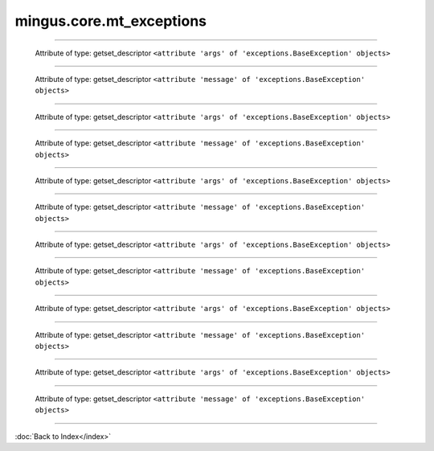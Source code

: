 .. module:: mingus.core.mt_exceptions

=========================
mingus.core.mt_exceptions
=========================


.. class:: Error


----

   .. attribute:: args

   Attribute of type: getset_descriptor
   ``<attribute 'args' of 'exceptions.BaseException' objects>``

----

   .. attribute:: message

   Attribute of type: getset_descriptor
   ``<attribute 'message' of 'exceptions.BaseException' objects>``

.. class:: FingerError


----

   .. attribute:: args

   Attribute of type: getset_descriptor
   ``<attribute 'args' of 'exceptions.BaseException' objects>``

----

   .. attribute:: message

   Attribute of type: getset_descriptor
   ``<attribute 'message' of 'exceptions.BaseException' objects>``

.. class:: FormatError


----

   .. attribute:: args

   Attribute of type: getset_descriptor
   ``<attribute 'args' of 'exceptions.BaseException' objects>``

----

   .. attribute:: message

   Attribute of type: getset_descriptor
   ``<attribute 'message' of 'exceptions.BaseException' objects>``

.. class:: KeyError


----

   .. attribute:: args

   Attribute of type: getset_descriptor
   ``<attribute 'args' of 'exceptions.BaseException' objects>``

----

   .. attribute:: message

   Attribute of type: getset_descriptor
   ``<attribute 'message' of 'exceptions.BaseException' objects>``

.. class:: NoteFormatError


----

   .. attribute:: args

   Attribute of type: getset_descriptor
   ``<attribute 'args' of 'exceptions.BaseException' objects>``

----

   .. attribute:: message

   Attribute of type: getset_descriptor
   ``<attribute 'message' of 'exceptions.BaseException' objects>``

.. class:: RangeError


----

   .. attribute:: args

   Attribute of type: getset_descriptor
   ``<attribute 'args' of 'exceptions.BaseException' objects>``

----

   .. attribute:: message

   Attribute of type: getset_descriptor
   ``<attribute 'message' of 'exceptions.BaseException' objects>``
----



:doc:`Back to Index</index>`
